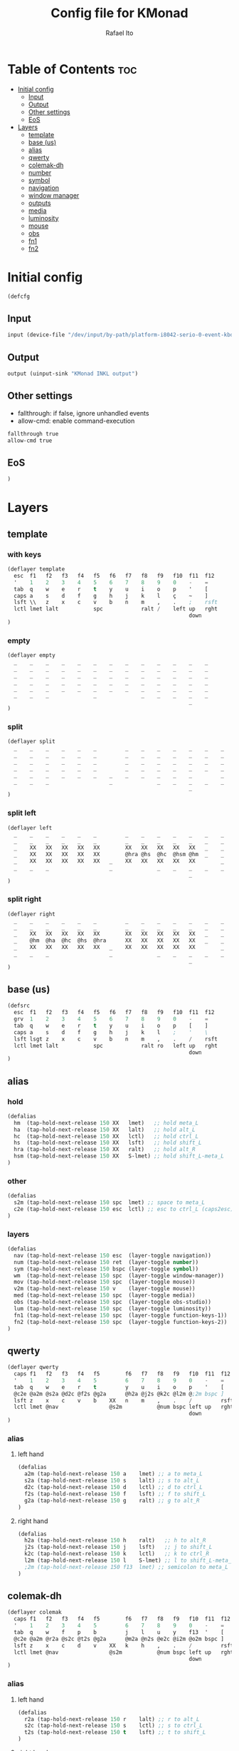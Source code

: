 #+TITLE: Config file for KMonad
#+AUTHOR: Rafael Ito
#+PROPERTY: header-args :tangle inkl.kbd
#+DESCRIPTION: config file for KMonad
#+STARTUP: showeverything
#+auto_tangle: t


* Table of Contents :toc:
- [[#initial-config][Initial config]]
  - [[#input][Input]]
  - [[#output][Output]]
  - [[#other-settings][Other settings]]
  - [[#eos][EoS]]
- [[#layers][Layers]]
  - [[#template][template]]
  - [[#base-us][base (us)]]
  - [[#alias][alias]]
  - [[#qwerty][qwerty]]
  - [[#colemak-dh][colemak-dh]]
  - [[#number][number]]
  - [[#symbol][symbol]]
  - [[#navigation][navigation]]
  - [[#window-manager][window manager]]
  - [[#outputs][outputs]]
  - [[#media][media]]
  - [[#luminosity][luminosity]]
  - [[#mouse][mouse]]
  - [[#obs][obs]]
  - [[#fn1][fn1]]
  - [[#fn2][fn2]]

* Initial config
#+begin_src lisp
(defcfg
#+end_src
** Input
#+begin_src lisp
  input (device-file "/dev/input/by-path/platform-i8042-serio-0-event-kbd")
#+end_src
** Output
#+begin_src lisp
  output (uinput-sink "KMonad INKL output")
#+end_src
** Other settings
- fallthrough: if false, ignore unhandled events
- allow-cmd: enable command-execution
#+begin_src lisp
  fallthrough true
  allow-cmd true
#+end_src
** EoS
#+begin_src lisp
)
#+end_src
* Layers
** template
*** with keys
#+begin_src lisp :tangle no
(deflayer template
  esc  f1   f2   f3   f4   f5   f6   f7   f8   f9   f10  f11  f12
  '    1    2    3    4    5    6    7    8    9    0    -    =         nlck kp/  kp*  kp-
  tab  q    w    e    r    t    y    u    i    o    p    '    [         kp7  kp8  kp9  kp+
  caps a    s    d    f    g    h    j    k    l    ç    ~    ]         kp4  kp5  kp6
  lsft \\   z    x    c    v    b    n    m    ,    .    ;    rsft      kp1  kp2  kp3  kprt
  lctl lmet lalt           spc            ralt /    left up   rght        kp0     kp.
                                                         down
)
#+end_src
*** empty
#+begin_src lisp :tangle no
(deflayer empty
  _    _    _    _    _    _    _    _    _    _    _    _    _
  _    _    _    _    _    _    _    _    _    _    _    _    _         _    _    _    _
  _    _    _    _    _    _    _    _    _    _    _    _    _         _    _    _    _
  _    _    _    _    _    _    _    _    _    _    _    _    _         _    _    _
  _    _    _    _    _    _    _    _    _    _    _    _    _         _    _    _    _
  _    _    _              _              _    _    _    _    _            _      _
                                                         _
)
#+end_src
*** split
#+begin_src lisp :tangle no
(deflayer split
  _    _    _    _    _    _         _    _    _    _    _    _    _
  _    _    _    _    _    _         _    _    _    _    _    _    _         _    _    _    _
  _    _    _    _    _    _         _    _    _    _    _    _    _         _    _    _    _
  _    _    _    _    _    _         _    _    _    _    _    _    _         _    _    _
  _    _    _    _    _    _    _    _    _    _    _    _         _         _    _    _    _
  _    _    _                   _              _    _    _    _    _            _      _
                                                         _
)
#+end_src
*** split left
#+begin_src lisp :tangle no
(deflayer left
  _    _    _    _    _    _         _    _    _    _    _    _    _
  _    _    _    _    _    _         _    _    _    _    _    _    _         _    _    _    _
  _    XX   XX   XX   XX   XX        XX   XX   XX   XX   XX   _    _         _    _    _    _
  _    XX   XX   XX   XX   XX        @hra @hs  @hc  @hsm @hm  _    _         _    _    _
  _    XX   XX   XX   XX   XX   _    XX   XX   XX   XX   XX        _         _    _    _    _
  _    _    _                   _              _    _    _    _    _            _      _
                                                         _
)
#+end_src
*** split right
#+begin_src lisp :tangle no
(deflayer right
  _    _    _    _    _    _         _    _    _    _    _    _    _
  _    _    _    _    _    _         _    _    _    _    _    _    _         _    _    _    _
  _    XX   XX   XX   XX   XX        XX   XX   XX   XX   XX   _    _         _    _    _    _
  _    @hm  @ha  @hc  @hs  @hra      XX   XX   XX   XX   XX   _    _         _    _    _
  _    XX   XX   XX   XX   XX   _    XX   XX   XX   XX   XX        _         _    _    _    _
  _    _    _                   _              _    _    _    _    _            _      _
                                                         _
)
#+end_src
** base (us)
#+begin_src lisp
(defsrc
  esc  f1   f2   f3   f4   f5   f6   f7   f8   f9   f10  f11  f12
  grv  1    2    3    4    5    6    7    8    9    0    -    =         nlck kp/  kp*  kp-
  tab  q    w    e    r    t    y    u    i    o    p    [    ]         kp7  kp8  kp9  kp+
  caps a    s    d    f    g    h    j    k    l    ;    '    \         kp4  kp5  kp6
  lsft lsgt z    x    c    v    b    n    m    ,    .    /    rsft      kp1  kp2  kp3  kprt
  lctl lmet lalt           spc            ralt ro   left up   rght        kp0     kp.
                                                         down
)
#+end_src
** alias
*** hold
#+begin_src lisp
(defalias
  hm  (tap-hold-next-release 150 XX   lmet)   ;; hold meta_L
  ha  (tap-hold-next-release 150 XX   lalt)   ;; hold alt_L
  hc  (tap-hold-next-release 150 XX   lctl)   ;; hold ctrl_L
  hs  (tap-hold-next-release 150 XX   lsft)   ;; hold shift_L
  hra (tap-hold-next-release 150 XX   ralt)   ;; hold alt_R
  hsm (tap-hold-next-release 150 XX   S-lmet) ;; hold shift_L-meta_L
)
#+end_src
*** other
#+begin_src lisp
(defalias
  s2m (tap-hold-next-release 150 spc  lmet) ;; space to meta_L
  c2e (tap-hold-next-release 150 esc  lctl) ;; esc to ctrl_L (caps2esc)
)
#+end_src
*** layers
#+begin_src lisp
(defalias
  nav (tap-hold-next-release 150 esc  (layer-toggle navigation))
  num (tap-hold-next-release 150 ret  (layer-toggle number))
  sym (tap-hold-next-release 150 bspc (layer-toggle symbol))
  wm  (tap-hold-next-release 150 spc  (layer-toggle window-manager))
  mov (tap-hold-next-release 150 spc  (layer-toggle mouse))
  v2m (tap-hold-next-release 150 v    (layer-toggle mouse))
  med (tap-hold-next-release 150 spc  (layer-toggle media))
  obs (tap-hold-next-release 150 spc  (layer-toggle obs-studio))
  lum (tap-hold-next-release 150 spc  (layer-toggle luminosity))
  fn1 (tap-hold-next-release 150 spc  (layer-toggle function-keys-1))
  fn2 (tap-hold-next-release 150 spc  (layer-toggle function-keys-2))
)
#+end_src
** qwerty
#+begin_src lisp
(deflayer qwerty
  caps f1   f2   f3   f4   f5        f6   f7   f8   f9   f10  f11  f12
  '    1    2    3    4    5         6    7    8    9    0    -    =         _    _    _    _
  tab  q    w    e    r    t         y    u    i    o    p    '    [         4    5    6    _
  @c2e @a2m @s2a @d2c @f2s @g2a      @h2a @j2s @k2c @l2m @;2m bspc ]         1    2    3
  lsft z    x    c    v    b    XX   n    m    ,    .    /         rsft      7    8    9    _
  lctl lmet @nav                @s2m           @num bspc left up   rght         0      .
                                                         down
)
#+end_src
*** alias
**** left hand
#+begin_src lisp
(defalias
  a2m (tap-hold-next-release 150 a    lmet) ;; a to meta_L
  s2a (tap-hold-next-release 150 s    lalt) ;; s to alt_L
  d2c (tap-hold-next-release 150 d    lctl) ;; d to ctrl_L
  f2s (tap-hold-next-release 150 f    lsft) ;; f to shift_L
  g2a (tap-hold-next-release 150 g    ralt) ;; g to alt_R
)
#+end_src
**** right hand
#+begin_src lisp
(defalias
  h2a (tap-hold-next-release 150 h    ralt)   ;; h to alt_R
  j2s (tap-hold-next-release 150 j    lsft)   ;; j to shift_L
  k2c (tap-hold-next-release 150 k    lctl)   ;; k to ctrl_R
  l2m (tap-hold-next-release 150 l    S-lmet) ;; l to shift_L-meta_L
  ;2m (tap-hold-next-release 150 f13  lmet) ;; semicolon to meta_L
)
#+end_src
** colemak-dh
#+begin_src lisp
(deflayer colemak
  caps f1   f2   f3   f4   f5        f6   f7   f8   f9   f10  f11  f12
  '    1    2    3    4    5         6    7    8    9    0    -    =         _    _    _    _
  tab  q    w    f    p    b         j    l    u    y    f13  '    [         4    5    6    _
  @c2e @a2m @r2a @s2c @t2s @g2a      @m2a @n2s @e2c @i2m @o2m bspc ]         1    2    3
  lsft z    x    c    d    v    XX   k    h    ,    .    /         rsft      7    8    9    _
  lctl lmet @nav                @s2m           @num bspc left up   rght         0      .
                                                         down
)
#+end_src
*** alias
**** left hand
#+begin_src lisp
(defalias
  r2a (tap-hold-next-release 150 r    lalt) ;; r to alt_L
  s2c (tap-hold-next-release 150 s    lctl) ;; s to ctrl_L
  t2s (tap-hold-next-release 150 t    lsft) ;; t to shift_L
)
#+end_src
**** right hand
#+begin_src lisp
(defalias
  m2a (tap-hold-next-release 150 m    ralt)   ;; m to alt_R
  n2s (tap-hold-next-release 150 n    lsft)   ;; n to shift_L
  e2c (tap-hold-next-release 150 e    lctl)   ;; e to ctrl_R
  i2m (tap-hold-next-release 150 i    S-lmet) ;; i to shift_L-meta_L
  o2m (tap-hold-next-release 150 o    lmet)   ;; o to meta_L
)
#+end_src
** number
#+begin_src lisp
(deflayer number
  _    _    _    _    _    _         _    _    _    _    _    _    _
  _    _    _    _    _    _         _    _    _    _    _    _    _         _    _    _    _
  _    [    4    5    6    ]         XX   XX   XX   XX   XX   _    _         _    _    _    _
  _    :    1    2    3    -         @hra @hs  @hc  @hsm @hm  _    _         _    _    _
  _    ~    7    8    9    +    _    _    spc  ,    .    /         _         _    _    _    _
  _    _    _                   0              _    _    _    _    _            _      _
                                                         _
)
#+end_src
** symbol
#+begin_src lisp
(deflayer symbol
  _    _    _    _    _    _         _    _    _    _    _    _    _
  _    _    _    _    _    _         _    _    _    _    _    _    _         _    _    _    _
  _    {    $    %    ^    }         _    _    _    _    _    _    _         _    _    _    _
  _    ;    !    @    #    \_        @hra @hs  @hc  @hsm @hm  _    _         _    _    _
  _    grv  &    *    \(   =    _    _    _    _    _    _         _         _    _    _    _
  _    _    _                   \)             _    _    _    _    _            _      _
                                                         _
)
#+end_src
** navigation
#+begin_src lisp
(deflayer navigation
  _    _    _    _    _    _         _    _    _    _    _    _    _
  _    _    _    _    _    _         _    _    _    _    _    _    _         _    _    _    _
  _    _    _    _    F2   _         _    @ps  home end  XX   _    _         _    _    _    _
  _    @hm  @ha  @hc  @hs  @hra      caps left down up   rght _    _         _    _    _
  _    _    _    _    _    _    _    _    @sps pgdn pgup XX        _         _    _    _    _
  _    _    _                   _              _    _    _    _    _            _      _
                                                         _
)
#+end_src
*** alias
#+begin_src lisp
(defalias
  ps  prnt    ;; PrintScreen
  sps S-prnt  ;; Shift-PrintScreen
)
#+end_src
** window manager
#+begin_src lisp
(deflayer window-manager
  _    _    _    _    _    _         _    _    _    _    _    _    _
  _    _    _    _    _    _         _    _    _    _    _    _    _         _    _    _    _
  _    _    _    _    _    _         @spp @ofl @wsn @wsp @ofr _    _         _    _    _    _
  _    @hm  @ha  @hc  @hs  @hra      @spt @wfl @wfd @wfu @wfr _    _         _    _    _
  _    _    _    _    _    _    _    @spu @wml @wmd @wmu @wmr      _         _    _    _    _
  _    _    _                   _              _    _    _    _    _            _      _
                                                         _
)
#+end_src
*** alias
#+begin_src lisp
(defalias
  ofl S-RM-left   ;; focus output left
  wsn S-RM-left   ;; focus workspace next
  wsp S-RM-right  ;; focus workspace previous
  ofr S-RM-right  ;; focus output right

  wfl M-left   ;; focus window left
  wfd M-down   ;; focus window down
  wfu M-up     ;; focus window up
  wfr M-right  ;; focus window right

  wml S-M-left   ;; move window left
  wmd S-M-down   ;; move window down
  wmu S-M-up     ;; move window up
  wmr S-M-right  ;; move window right

  spp M-y  ;; scratchpad python
  spt M-h  ;; scratchpad terminal
  spu M-n  ;; scratchpad undefined (TBD)
)
#+end_src
** outputs
*** output 1
#+begin_src lisp
(deflayer out1
  _    _    _    _    _    _         _    _    _    _    _    _    _
  _    _    _    _    _    _         _    _    _    _    _    _    _         _    _    _    _
  _    XX   @w4  @w5  @w6  XX        XX   XX   XX   XX   XX   _    _         _    _    _    _
  _    XX   @w1  @w2  @w3  XX        XX   XX   XX   XX   XX   _    _         _    _    _
  _    XX   @w7  @w8  @w9  XX   _    XX   XX   XX   XX   XX        _         _    _    _    _
  _    _    _                   @w0            _    _    _    _    _            _      _
                                                         _
)
#+end_src
*** output 2
#+begin_src lisp
(deflayer out2
  _    _    _    _    _    _         _    _    _    _    _    _    _
  _    _    _    _    _    _         _    _    _    _    _    _    _         _    _    _    _
  _    XX   @w14 @w15 @w16 XX        XX   XX   XX   XX   XX   _    _         _    _    _    _
  _    XX   @w11 @w12 @w13 XX        XX   XX   XX   XX   XX   _    _         _    _    _
  _    XX   @w17 @w18 @w19 XX   _    XX   XX   XX   XX   XX        _         _    _    _    _
  _    _    _                   @w10           _    _    _    _    _            _      _
                                                         _
)
#+end_src
*** output 3
#+begin_src lisp
(deflayer out3
  _    _    _    _    _    _         _    _    _    _    _    _    _
  _    _    _    _    _    _         _    _    _    _    _    _    _         _    _    _    _
  _    XX   @w24 @w25 @w26 XX        XX   XX   XX   XX   XX   _    _         _    _    _    _
  _    XX   @w21 @w22 @w23 XX        XX   XX   XX   XX   XX   _    _         _    _    _
  _    XX   @w27 @w28 @w29 XX   _    XX   XX   XX   XX   XX        _         _    _    _    _
  _    _    _                   @w20           _    _    _    _    _            _      _
                                                         _
)
#+end_src
*** alias
#+begin_src lisp
(defalias
  ;; output 1
  w0  M-0  ;; focus workspace 0
  w1  M-1  ;; focus workspace 1
  w2  M-2  ;; focus workspace 2
  w3  M-3  ;; focus workspace 3
  w4  M-4  ;; focus workspace 4
  w5  M-5  ;; focus workspace 5
  w6  M-6  ;; focus workspace 6
  w7  M-7  ;; focus workspace 7
  w8  M-8  ;; focus workspace 8
  w9  M-9  ;; focus workspace 9

  ;; output 2
  w10 S-M-0  ;; focus workspace 10
  w11 S-M-1  ;; focus workspace 11
  w12 S-M-2  ;; focus workspace 12
  w13 S-M-3  ;; focus workspace 13
  w14 S-M-4  ;; focus workspace 14
  w15 S-M-5  ;; focus workspace 15
  w16 S-M-6  ;; focus workspace 16
  w17 S-M-7  ;; focus workspace 17
  w18 S-M-8  ;; focus workspace 18
  w19 S-M-9  ;; focus workspace 19

  ;; output 3
  w20 RM-0  ;; focus workspace 20
  w21 RM-1  ;; focus workspace 21
  w22 RM-2  ;; focus workspace 22
  w23 RM-3  ;; focus workspace 23
  w24 RM-4  ;; focus workspace 24
  w25 RM-5  ;; focus workspace 25
  w26 RM-6  ;; focus workspace 26
  w27 RM-7  ;; focus workspace 27
  w28 RM-8  ;; focus workspace 28
  w29 RM-9  ;; focus workspace 29
)
#+end_src
** media
#+begin_src lisp
(deflayer media
  _    _    _    _    _    _         _    _    _    _    _    _    _
  _    _    _    _    _    _         _    _    _    _    _    _    _         _    _    _    _
  _    XX   XX   XX   XX   XX        @mm  XX   @mdc @muc XX   _    _         _    _    _    _
  _    @hm  @ha  @hc  @hs  @hra      @pp  @sp  @vdc @vuc @sn  _    _         _    _    _
  _    XX   XX   XX   XX   XX   _    @vm  XX   @vdf @vuf XX        _         _    _    _    _
  _    _    _                   _              _    _    _    _    _            _      _
                                                         _
)
#+end_src
*** alias
#+begin_src lisp
(defalias
  vdc vold     ;; volume down (coarse)
  vuc volu     ;; volume up (coarse)
  vdf C-S-F14  ;; volume down (fine)
  vuf C-S-F15  ;; volume up (fine)
  vm  mute     ;; mute volume

  mdc C-F14    ;; microphone down (coarse)
  muc C-F15    ;; microphone up (coarse)
  mdf S-F14    ;; microphone down (fine)
  muf S-F15    ;; microphone up (fine)
  mm  M-S-F14  ;; mute microphone

  sp  prev  ;; song previous
  sn  next  ;; song next
  pp  pp    ;; song play/pause
)
#+end_src
** luminosity
#+begin_src lisp
(deflayer luminosity
  _    _    _    _    _    _         _    _    _    _    _    _    _
  _    _    _    _    _    _         _    _    _    _    _    _    _         _    _    _    _
  _    XX   XX   XX   XX   XX        XX   XX   XX   XX   XX   _    _         _    _    _    _
  _    @hm  @ha  @hc  @hs  @hra      XX   XX   XX   XX   XX   _    _         _    _    _
  _    XX   XX   XX   XX   XX   _    XX   XX   XX   XX   XX        _         _    _    _    _
  _    _    _                   _              _    _    _    _    _            _      _
                                                         _
)
#+end_src
** mouse
#+begin_src lisp
(deflayer mouse
  _    _    _    _    _    _         _    _    _    _    _    _    _
  _    _    _    _    _    _         _    _    _    _    _    _    _         _    _    _    _
  _    XX   XX   XX   XX   XX        XX   XX   @mbm XX   XX   _    _         _    _    _    _
  _    @hm  @ha  @hc  @hs  @hra      XX   @mcl @mcd @mcu @mcr _    _         _    _    _
  _    XX   XX   XX   XX   XX   _    XX   @mwl XX   XX   XX        _         _    _    _    _
  _    _    _                   _              _    _    _    _    _            _      _
                                                         _
)
#+end_src
*** alias
#+begin_src lisp
(defalias
  ;; cursor navigation
  mcl kp4  ;; mouse cursor left
  mcd kp2  ;; mouse cursor down
  mcu kp8  ;; mouse cursor up
  mcr kp6  ;; mouse cursor right

  ;; mouse wheel
  mwl kp7  ;; mouse wheel left  (button7)

  ;; mouse clicks
  mbm kp*  ;; middle button click (button2)
)
#+end_src
** obs
#+begin_src lisp
(deflayer obs-studio
  _    _    _    _    _    _         _    _    _    _    _    _    _
  _    _    _    _    _    _         _    _    _    _    _    _    _         _    _    _    _
  _    XX   XX   XX   XX   XX        XX   XX   XX   XX   XX   _    _         _    _    _    _
  _    XX   XX   XX   XX   XX        @hra @hs  @hc  @hsm @hm  _    _         _    _    _
  _    XX   XX   XX   XX   XX   _    XX   XX   XX   XX   XX        _         _    _    _    _
  _    _    _                   _              _    _    _    _    _            _      _
                                                         _
)
#+end_src
** fn1
#+begin_src lisp
(deflayer function-keys-1
  _    _    _    _    _    _         _    _    _    _    _    _    _
  _    _    _    _    _    _         _    _    _    _    _    _    _         _    _    _    _
  _    f11  f4   f5   f6   XX        XX   XX   XX   XX   XX   _    _         _    _    _    _
  _    f10  f1   f2   f3   XX        @hra @hs  @hc  @hsm @hm  _    _         _    _    _
  _    f12  f7   f8   f9   XX   _    XX   XX   XX   XX   XX        _         _    _    _    _
  _    _    _                   XX             _    _    _    _    _            _      _
                                                         _
)
#+end_src
** fn2
#+begin_src lisp
(deflayer function-keys-2
  _    _    _    _    _    _         _    _    _    _    _    _    _
  _    _    _    _    _    _         _    _    _    _    _    _    _         _    _    _    _
  _    XX   XX   XX   XX   XX        XX   f17  f18  f19  f20  _    _         _    _    _    _
  _    @hm  @ha  @hc  @hs  @hra      XX   f13  f14  f15  f16  _    _         _    _    _
  _    XX   XX   XX   XX   XX   _    XX   f21  f22  f23  f24       _         _    _    _    _
  _    _    _                   XX             _    _    _    _    _            _      _
                                                         _
)
#+end_src
